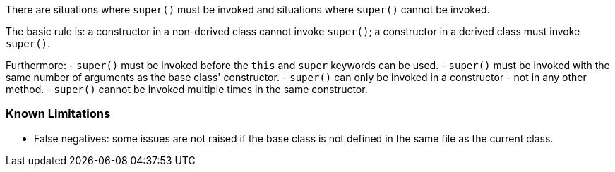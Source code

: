 There are situations where ``super()`` must be invoked and situations where ``super()`` cannot be invoked.

The basic rule is: a constructor in a non-derived class cannot invoke ``super()``; a constructor in a derived class must invoke ``super()``.

Furthermore:
- ``super()`` must be invoked before the ``this`` and ``super`` keywords can be used.
- ``super()`` must be invoked with the same number of arguments as the base class' constructor.
- ``super()`` can only be invoked in a constructor - not in any other method.
- ``super()`` cannot be invoked multiple times in the same constructor.

=== Known Limitations

* False negatives: some issues are not raised if the base class is not defined in the same file as the current class.
